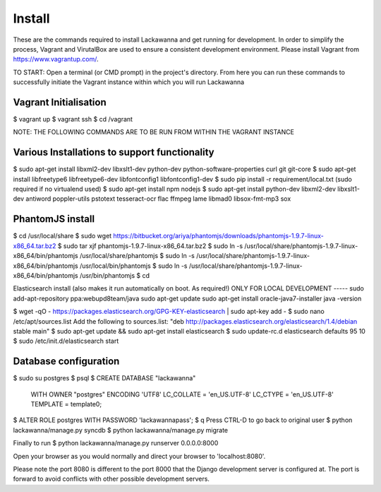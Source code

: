 Install
=========

These are the commands required to install Lackawanna and get running for development. In order to simplify the process, Vagrant and VirutalBox are used to ensure a consistent development environment. Please install Vagrant from https://www.vagrantup.com/.


TO START: Open a terminal (or CMD prompt) in the project's directory. From here you can run these commands to successfully initiate the Vagrant instance within which you will run Lackawanna

Vagrant Initialisation
-----
$ vagrant up
$ vagrant ssh
$ cd /vagrant

NOTE: THE FOLLOWING COMMANDS ARE TO BE RUN FROM WITHIN THE VAGRANT INSTANCE

Various Installations to support functionality
-------
$ sudo apt-get install libxml2-dev libxslt1-dev python-dev python-software-properties curl git git-core
$ sudo apt-get install libfreetype6 libfreetype6-dev libfontconfig1 libfontconfig1-dev
$ sudo pip install -r requirement/local.txt (sudo required if no virtualend used)
$ sudo apt-get install npm nodejs
$ sudo apt-get install python-dev libxml2-dev libxslt1-dev antiword poppler-utils pstotext tesseract-ocr \
flac ffmpeg lame libmad0 libsox-fmt-mp3 sox

PhantomJS install
------
$ cd /usr/local/share
$ sudo wget https://bitbucket.org/ariya/phantomjs/downloads/phantomjs-1.9.7-linux-x86_64.tar.bz2
$ sudo tar xjf phantomjs-1.9.7-linux-x86_64.tar.bz2
$ sudo ln -s /usr/local/share/phantomjs-1.9.7-linux-x86_64/bin/phantomjs /usr/local/share/phantomjs
$ sudo ln -s /usr/local/share/phantomjs-1.9.7-linux-x86_64/bin/phantomjs /usr/local/bin/phantomjs
$ sudo ln -s /usr/local/share/phantomjs-1.9.7-linux-x86_64/bin/phantomjs /usr/bin/phantomjs
$ cd

Elasticsearch install (also makes it run automatically on boot. As required!)
ONLY FOR LOCAL DEVELOPMENT
-----
sudo add-apt-repository ppa:webupd8team/java
sudo apt-get update
sudo apt-get install oracle-java7-installer
java -version

$ wget -qO - https://packages.elasticsearch.org/GPG-KEY-elasticsearch | sudo apt-key add -
$ sudo nano /etc/apt/sources.list
Add the following to sources.list: "deb http://packages.elasticsearch.org/elasticsearch/1.4/debian stable main"
$ sudo apt-get update && sudo apt-get install elasticsearch
$ sudo update-rc.d elasticsearch defaults 95 10
$ sudo /etc/init.d/elasticsearch start


Database configuration
---------
$ sudo su postgres
$ psql
$ CREATE DATABASE "lackawanna"
  WITH OWNER "postgres"
  ENCODING 'UTF8'
  LC_COLLATE = 'en_US.UTF-8'
  LC_CTYPE = 'en_US.UTF-8'
  TEMPLATE = template0;
$ ALTER ROLE postgres WITH PASSWORD 'lackawannapass';
$ \q
Press CTRL-D to go back to original user
$ python lackawanna/manage.py syncdb
$ python lackawanna/manage.py migrate

Finally to run
$ python lackawanna/manage.py runserver 0.0.0.0:8000

Open your browser as you would normally and direct your browser to 'localhost:8080'.

Please note the port 8080 is different to the port 8000 that the Django development server is configured at. The port is forward to avoid conflicts with other possible development servers.
